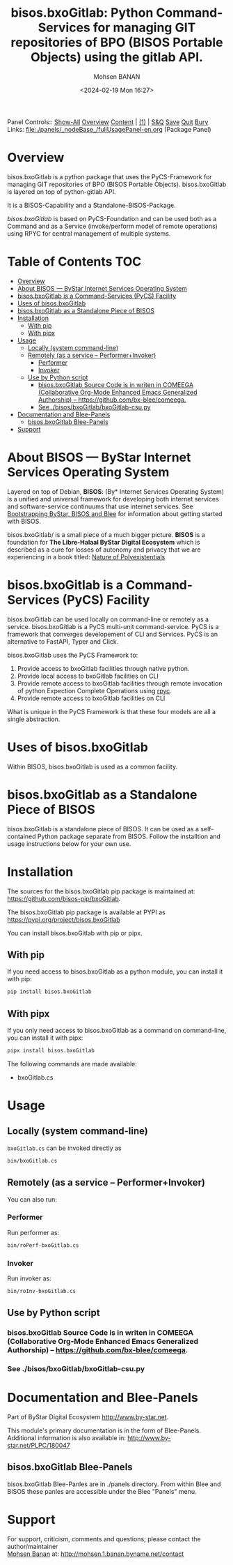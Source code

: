 #+title: bisos.bxoGitlab: Python Command-Services for managing GIT repositories of BPO (BISOS Portable Objects) using the gitlab API.
#+DATE: <2024-02-19 Mon 16:27>
#+AUTHOR: Mohsen BANAN
#+OPTIONS: toc:4

Panel Controls:: [[elisp:(show-all)][Show-All]]  [[elisp:(org-shifttab)][Overview]]  [[elisp:(progn (org-shifttab) (org-content))][Content]] | [[elisp:(delete-other-windows)][(1)]] | [[elisp:(progn (save-buffer) (kill-buffer))][S&Q]] [[elisp:(save-buffer)][Save]] [[elisp:(kill-buffer)][Quit]] [[elisp:(bury-buffer)][Bury]]
Links: [[file:./panels/_nodeBase_/fullUsagePanel-en.org]] (Package Panel)

* Overview
bisos.bxoGitlab is a python package that uses the PyCS-Framework for
managing GIT repositories of BPO (BISOS Portable Objects).
bisos.bxoGitlab is layered on top of python-gitlab API.

It is a BISOS-Capability and a Standalone-BISOS-Package.

/bisos.bxoGitlab/ is based on PyCS-Foundation and can be used both as a Command and
as a Service (invoke/perform model of remote operations) using RPYC for central
management of multiple systems.


* Table of Contents     :TOC:
- [[#overview][Overview]]
- [[#about-bisos-----bystar-internet-services-operating-system][About BISOS --- ByStar Internet Services Operating System]]
- [[#bisosbxogitlab-is-a-command-services-pycs-facility][bisos.bxoGitlab is a Command-Services (PyCS) Facility]]
-  [[#uses-of-bisosbxogitlab][Uses of bisos.bxoGitlab]]
- [[#bisosbxogitlab-as-a-standalone-piece-of-bisos][bisos.bxoGitlab as a Standalone Piece of BISOS]]
- [[#installation][Installation]]
  - [[#with-pip][With pip]]
  - [[#with-pipx][With pipx]]
- [[#usage][Usage]]
  - [[#locally-system-command-line][Locally (system command-line)]]
  - [[#remotely-as-a-service----performerinvoker][Remotely (as a service -- Performer+Invoker)]]
    - [[#performer][Performer]]
    - [[#invoker][Invoker]]
  - [[#use-by-python-script][Use by Python script]]
    - [[#bisosbxogitlab-source-code-is-in-writen-in-comeega-collaborative-org-mode-enhanced-emacs-generalized-authorship----httpsgithubcombx-bleecomeega][bisos.bxoGitlab Source Code is in writen in COMEEGA (Collaborative Org-Mode Enhanced Emacs Generalized Authorship) -- https://github.com/bx-blee/comeega.]]
    - [[#see-bisosbxogitlabbxogitlab-csupy][See ./bisos/bxoGitlab/bxoGitlab-csu.py]]
- [[#documentation-and-blee-panels][Documentation and Blee-Panels]]
  - [[#bisosbxogitlab-blee-panels][bisos.bxoGitlab Blee-Panels]]
- [[#support][Support]]

* About BISOS --- ByStar Internet Services Operating System

Layered on top of Debian, *BISOS*: (By* Internet Services Operating System) is a
unified and universal framework for developing both internet services and
software-service continuums that use internet services. See [[https://github.com/bxGenesis/start][Bootstrapping
ByStar, BISOS and Blee]] for information about getting started with BISOS.

bisos.bxoGitlab/ is a small piece of a much bigger picture. *BISOS* is a
foundation for *The Libre-Halaal ByStar Digital Ecosystem* which is described as
a cure for losses of autonomy and privacy that we are experiencing in a book
titled: [[https://github.com/bxplpc/120033][Nature of Polyexistentials]]

* bisos.bxoGitlab is a Command-Services (PyCS) Facility

bisos.bxoGitlab can be used locally on command-line or remotely as a service.
bisos.bxoGitlab is a PyCS multi-unit command-service.
PyCS is a framework that converges developement of CLI and Services.
PyCS is an alternative to FastAPI, Typer and Click.

bisos.bxoGitlab uses the PyCS Framework to:

1) Provide access to bxoGitlab facilities through native python.
2) Provide local access to bxoGitlab facilities on CLI
3) Provide remote access to bxoGitlab facilities through remote invocation of
   python Expection Complete Operations using [[https://github.com/tomerfiliba-org/rpyc][rpyc]].
4) Provide remote access to bxoGitlab facilities on CLI

What is unique in the PyCS Framework is that these four models are all
a single abstraction.

*  Uses of bisos.bxoGitlab

Within BISOS,  bisos.bxoGitlab is used as a common facility.


* bisos.bxoGitlab as a Standalone Piece of BISOS

bisos.bxoGitlab is a standalone piece of BISOS. It can be used as a self-contained
Python package separate from BISOS. Follow the installtion and usage
instructions below for your own use.

* Installation

The sources for the  bisos.bxoGitlab pip package is maintained at:
https://github.com/bisos-pip/bxoGitlab.

The bisos.bxoGitlab pip package is available at PYPI as
https://pypi.org/project/bisos.bxoGitlab

You can install bisos.bxoGitlab with pip or pipx.

** With pip

If you need access to bisos.bxoGitlab as a python module, you can install it with pip:

#+begin_src bash
pip install bisos.bxoGitlab
#+end_src

** With pipx

If you only need access to bisos.bxoGitlab as a command on command-line, you can install it with pipx:

#+begin_src bash
pipx install bisos.bxoGitlab
#+end_src

The following commands are made available:
- bxoGitlab.cs

* Usage

** Locally (system command-line)

=bxoGitlab.cs= can be invoked directly as

#+begin_src bash
bin/bxoGitlab.cs
#+end_src

** Remotely (as a service -- Performer+Invoker)

You can also run:

*** Performer

Run performer as:

#+begin_src bash
bin/roPerf-bxoGitlab.cs
#+end_src

*** Invoker

Run invoker as:

#+begin_src bash
bin/roInv-bxoGitlab.cs
#+end_src

** Use by Python script

*** bisos.bxoGitlab Source Code is in writen in COMEEGA (Collaborative Org-Mode Enhanced Emacs Generalized Authorship) -- https://github.com/bx-blee/comeega.


*** See ./bisos/bxoGitlab/bxoGitlab-csu.py

* Documentation and Blee-Panels

Part of ByStar Digital Ecosystem [[http://www.by-star.net]].

This module's primary documentation is in the form of Blee-Panels.
Additional information is also available in: [[http://www.by-star.net/PLPC/180047]]

** bisos.bxoGitlab Blee-Panels

bisos.bxoGitlab Blee-Panles are in ./panels directory.
From within Blee and BISOS these panles are accessible under the
Blee "Panels" menu.

* Support

For support, criticism, comments and questions; please contact the
author/maintainer\\
[[http://mohsen.1.banan.byname.net][Mohsen Banan]] at:
[[http://mohsen.1.banan.byname.net/contact]]


# Local Variables:
# eval: (setq-local toc-org-max-depth 4)
# End:
